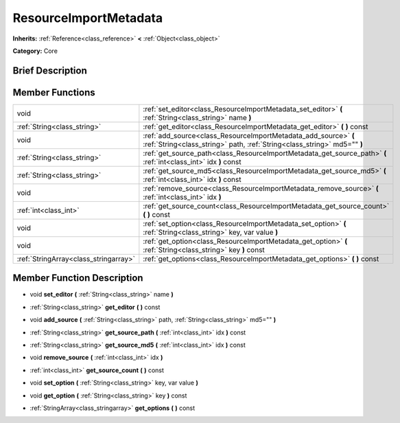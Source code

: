 .. Generated automatically by doc/tools/makerst.py in Godot's source tree.
.. DO NOT EDIT THIS FILE, but the doc/base/classes.xml source instead.

.. _class_ResourceImportMetadata:

ResourceImportMetadata
======================

**Inherits:** :ref:`Reference<class_reference>` **<** :ref:`Object<class_object>`

**Category:** Core

Brief Description
-----------------



Member Functions
----------------

+----------------------------------------+-----------------------------------------------------------------------------------------------------------------------------------------------+
| void                                   | :ref:`set_editor<class_ResourceImportMetadata_set_editor>`  **(** :ref:`String<class_string>` name  **)**                                     |
+----------------------------------------+-----------------------------------------------------------------------------------------------------------------------------------------------+
| :ref:`String<class_string>`            | :ref:`get_editor<class_ResourceImportMetadata_get_editor>`  **(** **)** const                                                                 |
+----------------------------------------+-----------------------------------------------------------------------------------------------------------------------------------------------+
| void                                   | :ref:`add_source<class_ResourceImportMetadata_add_source>`  **(** :ref:`String<class_string>` path, :ref:`String<class_string>` md5=""  **)** |
+----------------------------------------+-----------------------------------------------------------------------------------------------------------------------------------------------+
| :ref:`String<class_string>`            | :ref:`get_source_path<class_ResourceImportMetadata_get_source_path>`  **(** :ref:`int<class_int>` idx  **)** const                            |
+----------------------------------------+-----------------------------------------------------------------------------------------------------------------------------------------------+
| :ref:`String<class_string>`            | :ref:`get_source_md5<class_ResourceImportMetadata_get_source_md5>`  **(** :ref:`int<class_int>` idx  **)** const                              |
+----------------------------------------+-----------------------------------------------------------------------------------------------------------------------------------------------+
| void                                   | :ref:`remove_source<class_ResourceImportMetadata_remove_source>`  **(** :ref:`int<class_int>` idx  **)**                                      |
+----------------------------------------+-----------------------------------------------------------------------------------------------------------------------------------------------+
| :ref:`int<class_int>`                  | :ref:`get_source_count<class_ResourceImportMetadata_get_source_count>`  **(** **)** const                                                     |
+----------------------------------------+-----------------------------------------------------------------------------------------------------------------------------------------------+
| void                                   | :ref:`set_option<class_ResourceImportMetadata_set_option>`  **(** :ref:`String<class_string>` key, var value  **)**                           |
+----------------------------------------+-----------------------------------------------------------------------------------------------------------------------------------------------+
| void                                   | :ref:`get_option<class_ResourceImportMetadata_get_option>`  **(** :ref:`String<class_string>` key  **)** const                                |
+----------------------------------------+-----------------------------------------------------------------------------------------------------------------------------------------------+
| :ref:`StringArray<class_stringarray>`  | :ref:`get_options<class_ResourceImportMetadata_get_options>`  **(** **)** const                                                               |
+----------------------------------------+-----------------------------------------------------------------------------------------------------------------------------------------------+

Member Function Description
---------------------------

.. _class_ResourceImportMetadata_set_editor:

- void  **set_editor**  **(** :ref:`String<class_string>` name  **)**

.. _class_ResourceImportMetadata_get_editor:

- :ref:`String<class_string>`  **get_editor**  **(** **)** const

.. _class_ResourceImportMetadata_add_source:

- void  **add_source**  **(** :ref:`String<class_string>` path, :ref:`String<class_string>` md5=""  **)**

.. _class_ResourceImportMetadata_get_source_path:

- :ref:`String<class_string>`  **get_source_path**  **(** :ref:`int<class_int>` idx  **)** const

.. _class_ResourceImportMetadata_get_source_md5:

- :ref:`String<class_string>`  **get_source_md5**  **(** :ref:`int<class_int>` idx  **)** const

.. _class_ResourceImportMetadata_remove_source:

- void  **remove_source**  **(** :ref:`int<class_int>` idx  **)**

.. _class_ResourceImportMetadata_get_source_count:

- :ref:`int<class_int>`  **get_source_count**  **(** **)** const

.. _class_ResourceImportMetadata_set_option:

- void  **set_option**  **(** :ref:`String<class_string>` key, var value  **)**

.. _class_ResourceImportMetadata_get_option:

- void  **get_option**  **(** :ref:`String<class_string>` key  **)** const

.. _class_ResourceImportMetadata_get_options:

- :ref:`StringArray<class_stringarray>`  **get_options**  **(** **)** const


